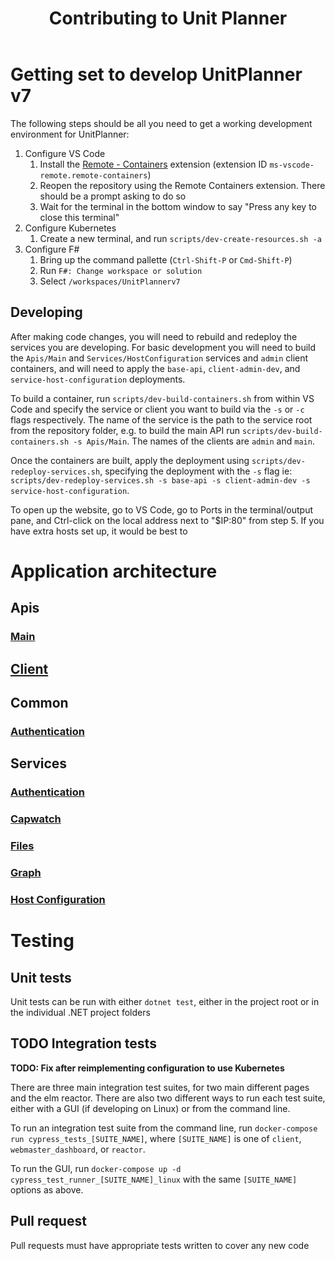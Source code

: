 #+TITLE: Contributing to Unit Planner

* Getting set to develop UnitPlanner v7
The following steps should be all you need to get a working development environment for UnitPlanner:

1. Configure VS Code
   1. Install the [[https://marketplace.visualstudio.com/items?itemName=ms-vscode-remote.remote-containers][Remote - Containers]] extension (extension ID ~ms-vscode-remote.remote-containers~)
   2. Reopen the repository using the Remote Containers extension. There should be a prompt asking to do so
   3. Wait for the terminal in the bottom window to say "Press any key to close this terminal"
2. Configure Kubernetes
   1. Create a new terminal, and run ~scripts/dev-create-resources.sh -a~
3. Configure F#
   1. Bring up the command pallette (~Ctrl-Shift-P~ or ~Cmd-Shift-P~)
   2. Run ~F#: Change workspace or solution~
   3. Select ~/workspaces/UnitPlannerv7~

** Developing

After making code changes, you will need to rebuild and redeploy the services you are developing. For basic development you will need to build the ~Apis/Main~ and ~Services/HostConfiguration~ services and ~admin~ client containers, and will need to apply the ~base-api~, ~client-admin-dev~, and ~service-host-configuration~ deployments.

To build a container, run ~scripts/dev-build-containers.sh~ from within VS Code and specify the service or client you want to build via the ~-s~ or ~-c~ flags respectively. The name of the service is the path to the service root from the repository folder, e.g. to build the main API run ~scripts/dev-build-containers.sh -s Apis/Main~. The names of the clients are ~admin~ and ~main~.  

Once the containers are built, apply the deployment using ~scripts/dev-redeploy-services.sh~, specifying the deployment with the ~-s~ flag ie: ~scripts/dev-redeploy-services.sh -s base-api -s client-admin-dev -s service-host-configuration~.  

To open up the website, go to VS Code, go to Ports in the terminal/output pane, and Ctrl-click on the local address next to "$IP:80" from step 5. If you have extra hosts set up, it would be best to

* Application architecture
** Apis
*** [[./Apis/Main/README.org][Main]]
** [[./Client/README.org][Client]]
** Common
*** [[./Common/Authentication/README.org][Authentication]]
** Services
*** [[./Services/Authentication/README.org][Authentication]]
*** [[./Services/Capwatch/README.org][Capwatch]]
*** [[./Services/Files/README.org][Files]]
*** [[./Services/Graph/README.org][Graph]]
*** [[./Services/HostConfiguration/README.org][Host Configuration]]

* Testing
** Unit tests
Unit tests can be run with either ~dotnet test~, either in the project root or in the individual .NET project folders

** TODO Integration tests
*TODO: Fix after reimplementing configuration to use Kubernetes*

There are three main integration test suites, for two main different pages and the elm reactor. There are also two different ways to run each test suite, either with a GUI (if developing on Linux) or from the command line.

To run an integration test suite from the command line, run ~docker-compose run cypress_tests_[SUITE_NAME]~, where ~[SUITE_NAME]~ is one of ~client~, ~webmaster_dashboard~, or ~reactor~.

To run the GUI, run ~docker-compose up -d cypress_test_runner_[SUITE_NAME]_linux~ with the same ~[SUITE_NAME]~ options as above.

** Pull request
Pull requests must have appropriate tests written to cover any new code
